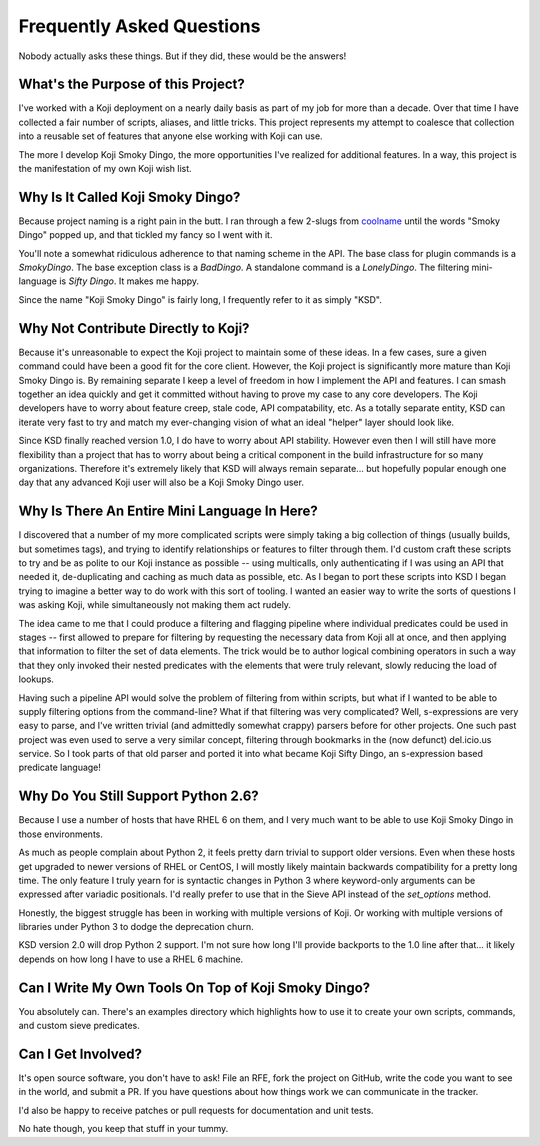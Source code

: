 Frequently Asked Questions
==========================

Nobody actually asks these things. But if they did, these would be the
answers!


What's the Purpose of this Project?
-----------------------------------

I've worked with a Koji deployment on a nearly daily basis as part of
my job for more than a decade. Over that time I have collected a fair
number of scripts, aliases, and little tricks. This project represents
my attempt to coalesce that collection into a reusable set of features
that anyone else working with Koji can use.

The more I develop Koji Smoky Dingo, the more opportunities I've
realized for additional features. In a way, this project is the
manifestation of my own Koji wish list.


Why Is It Called Koji Smoky Dingo?
----------------------------------

Because project naming is a right pain in the butt. I ran through a
few 2-slugs from coolname_ until
the words "Smoky Dingo" popped up, and that tickled my fancy so I went
with it.

.. _coolname: https://pypi.org/project/coolname/

You'll note a somewhat ridiculous adherence to that naming scheme in
the API. The base class for plugin commands is a `SmokyDingo`. The
base exception class is a `BadDingo`. A standalone command is a
`LonelyDingo`. The filtering mini-language is `Sifty Dingo`. It makes
me happy.

Since the name "Koji Smoky Dingo" is fairly long, I frequently refer
to it as simply "KSD".


Why Not Contribute Directly to Koji?
------------------------------------

Because it's unreasonable to expect the Koji project to maintain some
of these ideas. In a few cases, sure a given command could have been a
good fit for the core client. However, the Koji project is
significantly more mature than Koji Smoky Dingo is. By remaining
separate I keep a level of freedom in how I implement the API and
features. I can smash together an idea quickly and get it committed
without having to prove my case to any core developers. The Koji
developers have to worry about feature creep, stale code, API
compatability, etc. As a totally separate entity, KSD can iterate very
fast to try and match my ever-changing vision of what an ideal
"helper" layer should look like.

Since KSD finally reached version 1.0, I do have to worry about API
stability. However even then I will still have more flexibility than a
project that has to worry about being a critical component in the
build infrastructure for so many organizations. Therefore it's
extremely likely that KSD will always remain separate... but hopefully
popular enough one day that any advanced Koji user will also be a Koji
Smoky Dingo user.


Why Is There An Entire Mini Language In Here?
---------------------------------------------

I discovered that a number of my more complicated scripts were simply
taking a big collection of things (usually builds, but sometimes
tags), and trying to identify relationships or features to filter
through them. I'd custom craft these scripts to try and be as polite
to our Koji instance as possible -- using multicalls, only
authenticating if I was using an API that needed it, de-duplicating
and caching as much data as possible, etc. As I began to port these
scripts into KSD I began trying to imagine a better way to do work
with this sort of tooling. I wanted an easier way to write the sorts
of questions I was asking Koji, while simultaneously not making them
act rudely.

The idea came to me that I could produce a filtering and flagging
pipeline where individual predicates could be used in stages -- first
allowed to prepare for filtering by requesting the necessary data from
Koji all at once, and then applying that information to filter the set
of data elements. The trick would be to author logical combining
operators in such a way that they only invoked their nested predicates
with the elements that were truly relevant, slowly reducing the load
of lookups.

Having such a pipeline API would solve the problem of filtering from
within scripts, but what if I wanted to be able to supply filtering
options from the command-line?  What if that filtering was very
complicated?  Well, s-expressions are very easy to parse, and I've
written trivial (and admittedly somewhat crappy) parsers before for
other projects. One such past project was even used to serve a very
similar concept, filtering through bookmarks in the (now defunct)
del.icio.us service. So I took parts of that old parser and ported it
into what became Koji Sifty Dingo, an s-expression based predicate
language!


Why Do You Still Support Python 2.6?
------------------------------------

Because I use a number of hosts that have RHEL 6 on them, and I very
much want to be able to use Koji Smoky Dingo in those environments.

As much as people complain about Python 2, it feels pretty darn
trivial to support older versions. Even when these hosts get upgraded
to newer versions of RHEL or CentOS, I will mostly likely maintain
backwards compatibility for a pretty long time. The only feature I
truly yearn for is syntactic changes in Python 3 where keyword-only
arguments can be expressed after variadic positionals. I'd really
prefer to use that in the Sieve API instead of the `set_options`
method.

Honestly, the biggest struggle has been in working with multiple
versions of Koji. Or working with multiple versions of libraries under
Python 3 to dodge the deprecation churn.

KSD version 2.0 will drop Python 2 support. I'm not sure how long
I'll provide backports to the 1.0 line after that... it likely depends
on how long I have to use a RHEL 6 machine.


Can I Write My Own Tools On Top of Koji Smoky Dingo?
----------------------------------------------------

You absolutely can. There's an examples directory which highlights how
to use it to create your own scripts, commands, and custom sieve
predicates.


Can I Get Involved?
--------------------

It's open source software, you don't have to ask! File an RFE, fork
the project on GitHub, write the code you want to see in the world,
and submit a PR. If you have questions about how things work we can
communicate in the tracker.

I'd also be happy to receive patches or pull requests for
documentation and unit tests.

No hate though, you keep that stuff in your tummy.
